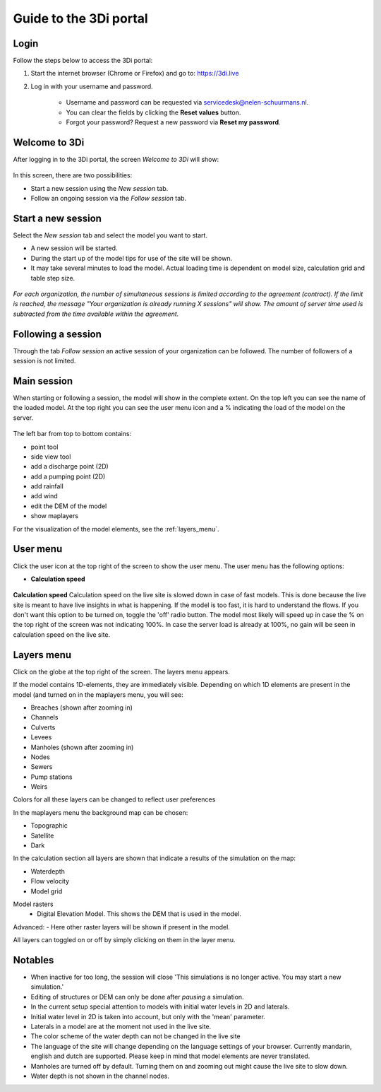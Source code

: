 .. _guide_to_portal:

Guide to the 3Di portal
=======================

Login
------

Follow the steps below to access the 3Di portal:

#) Start the internet browser (Chrome or Firefox) and go to: https://3di.live
#) Log in with your username and password.

	* Username and password can be requested via servicedesk@nelen-schuurmans.nl.
	* You can clear the fields by clicking the **Reset values** button.
	* Forgot your password? Request a new password via **Reset my password**.

.. figure:: image/d2.1_login.png
	:scale: 50%
	:alt: Login screen
	
Welcome to 3Di
--------------

After logging in to the 3Di portal, the screen *Welcome to 3Di* will show:

.. figure:: image/d2.2_login.png 
	:alt: Welcome to 3Di screen

In this screen, there are two possibilities:

* Start a new session using the *New session* tab.
* Follow an ongoing session via the *Follow session* tab.

Start a new session
--------------------

Select the *New session* tab and select the model you want to start.

* A new session will be started.
* During the start up of the model tips for use of the site will be shown.
* It may take several minutes to load the model. Actual loading time is dependent on model size, calculation grid and table step size.

.. figure:: image/d2.4_start_session.png 
	:alt: Start new session

*For each organization, the number of simultaneous sessions is limited according to the agreement (contract). If the limit is reached, the message "Your organization is already running X sessions" will show. The amount of server time used is subtracted from the time available within the agreement.*

Following a session
--------------------

Through the tab *Follow session* an active session of your organization can be followed. The number of followers of a session is not limited.

Main session
------------

When starting or following a session, the model will show in the complete extent. On the top left you can see the name of the loaded model. At the top right you can see the user menu icon and a % indicating the load of the model on the server.


.. figure:: image/d2.6_main.png 
	:alt: Main session

 
The left bar from top to bottom contains: 

- point tool
- side view tool
- add a discharge point (2D)
- add a pumping point (2D)
- add rainfall
- add wind
- edit the DEM of the model
- show maplayers


For the visualization of the model elements, see the :ref:`layers_menu`.

.. _user_menu:

User menu
----------

Click the user icon  at the top right of the screen to show the user menu. The user menu has the following options:


* **Calculation speed** 

.. figure:: image/d2.8_user_menu.png 
	:alt: User menu

	
**Calculation speed** 
Calculation speed on the live site is slowed down in case of fast models. This is done because the live site is meant to have live insights in what is happening. If the model is too fast, it is hard to understand the flows. If you don't want this option to be turned on, toggle the 'off' radio button. The model most likely will speed up in case the % on the top right of the screen was not indicating 100%. In case the server load is already at 100%, no gain will be seen in calculation speed on the live site.

	
.. _layers_menu:

Layers menu
----------------

Click on the globe at the top right of the screen. The layers menu appears. 

If the model contains 1D-elements, they are immediately visible. Depending on which 1D elements are present in the model (and turned on in the maplayers menu, you will see:

- Breaches (shown after zooming in)
- Channels
- Culverts
- Levees
- Manholes (shown after zooming in)
- Nodes
- Sewers 
- Pump stations 
- Weirs

Colors for all these layers can be changed to reflect user preferences

In the maplayers menu the background map can be chosen:

- Topographic
- Satellite
- Dark

In the calculation section all layers are shown that indicate a results of the simulation on the map:

- Waterdepth
- Flow velocity
- Model grid 

Model rasters
 - Digital Elevation Model. This shows the DEM that is used in the model. 

Advanced:
- Here other raster layers will be shown if present in the model. 

All layers can toggled on or off by simply clicking on them in the layer menu. 


.. _notables:

Notables
----------


- When inactive for too long, the session will close 'This simulations is no longer active. You may start a new simulation.'
- Editing of structures or DEM can only be done after *pausing* a simulation.
- In the current setup special attention to models with initial water levels in 2D and laterals. 
- Initial water level in 2D is taken into account, but only with the 'mean' parameter.
- Laterals in a model are at the moment not used in the live site.
- The color scheme of the water depth can not be changed in the live site
- The language of the site will change depending on the language settings of your browser. Currently mandarin, english and dutch are supported. Please keep in mind that model elements are never translated. 
- Manholes are turned off by default. Turning them on and zooming out might cause the live site to slow down.
- Water depth is not shown in the channel nodes.









